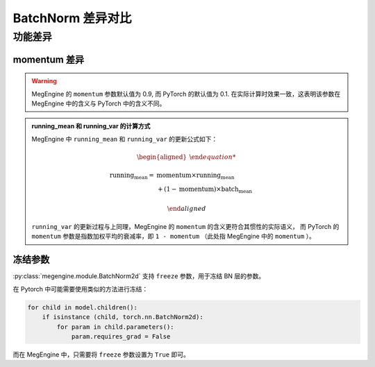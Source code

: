 .. _comparison-batch-norm:

===================
BatchNorm 差异对比
===================

.. panels::

  torch.nn.BatchNorm2d
  ^^^^^^^^^^^^^^^^^^^^

  .. code-block:: python

     torch.nn.BatchNorm2d(
        num_features,
        eps=1e-05,
        momentum=0.1,
        affine=True,
        track_running_stats=True,
        device=None,
        dtype=None
     )

  更多请查看 :py:class:`torch.nn.BatchNorm2d`.

  ---

  megengine.module.BatchNorm2d
  ^^^^^^^^^^^^^^^^^^^^^^^^^^^^

  .. code-block:: python

     megengine.module.BatchNorm2d(
         num_features,
         eps=1e-05,
         momentum=0.9,
         affine=True,
         track_running_stats=True, 
         freeze=False,
         **kwargs
     )

  更多请查看 :py:class:`megengine.module.BatchNorm2d`.

功能差异
--------

momentum 差异
~~~~~~~~~~~~~

.. warning:: 
   
   MegEngine 的 ``momentum`` 参数默认值为 0.9, 而 PyTorch 的默认值为 0.1.
   在实际计算时效果一致，这表明该参数在 MegEngine 中的含义与 PyTorch 中的含义不同。

.. admonition:: running_mean 和 running_var 的计算方式

   MegEngine 中 ``running_mean`` 和 ``running_var`` 的更新公式如下：

   .. math::

      \begin{aligned}

      \textrm{running_mean} = &\textrm{momentum} \times \textrm{running_mean} \\
                              &+ (1 - \textrm{momentum}) \times \textrm{batch_mean}

      \end{aligned}

   ``running_var`` 的更新过程与上同理，MegEngine 的 ``momentum`` 的含义更符合其惯性的实际语义，
   而 PyTorch 的 ``momentum`` 参数是指数加权平均的衰减率，即 ``1 - momentum`` （此处指 MegEngine 中的 ``momentum`` ）。

冻结参数
~~~~~~~~

:py:class:`megengine.module.BatchNorm2d` 支持 ``freeze`` 参数，用于冻结 BN 层的参数。

在 Pytorch 中可能需要使用类似的方法进行冻结：

.. code-block:: python

   for child in model.children():
       if isinstance (child, torch.nn.BatchNorm2d):
           for param in child.parameters():
               param.requires_grad = False

而在 MegEngine 中，只需要将 ``freeze`` 参数设置为 ``True`` 即可。
